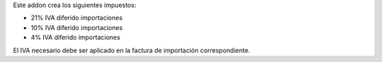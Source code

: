 Este addon crea los siguientes impuestos:

* 21% IVA diferido importaciones
* 10% IVA diferido importaciones
* 4% IVA diferido importaciones

El IVA necesario debe ser aplicado en la factura de importación correspondiente.
